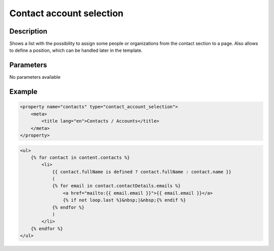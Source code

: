 Contact account selection
=========================

Description
-----------

Shows a list with the possibility to assign some people or organizations from
the contact section to a page. Also allows to define a position, which can be
handled later in the template.

Parameters
----------

No parameters available

Example
-------

.. code-block:: xml

    <property name="contacts" type="contact_account_selection">
        <meta>
            <title lang="en">Contacts / Accounts</title>
        </meta>
    </property>

.. code-block:: twig

    <ul>
        {% for contact in content.contacts %}
            <li>
                {{ contact.fullName is defined ? contact.fullName : contact.name }}
                (
                {% for email in contact.contactDetails.emails %}
                    <a href="mailto:{{ email.email }}">{{ email.email }}</a>
                    {% if not loop.last %}&nbsp;|&nbsp;{% endif %}
                {% endfor %}
                )
            </li>
        {% endfor %}
    </ul>
